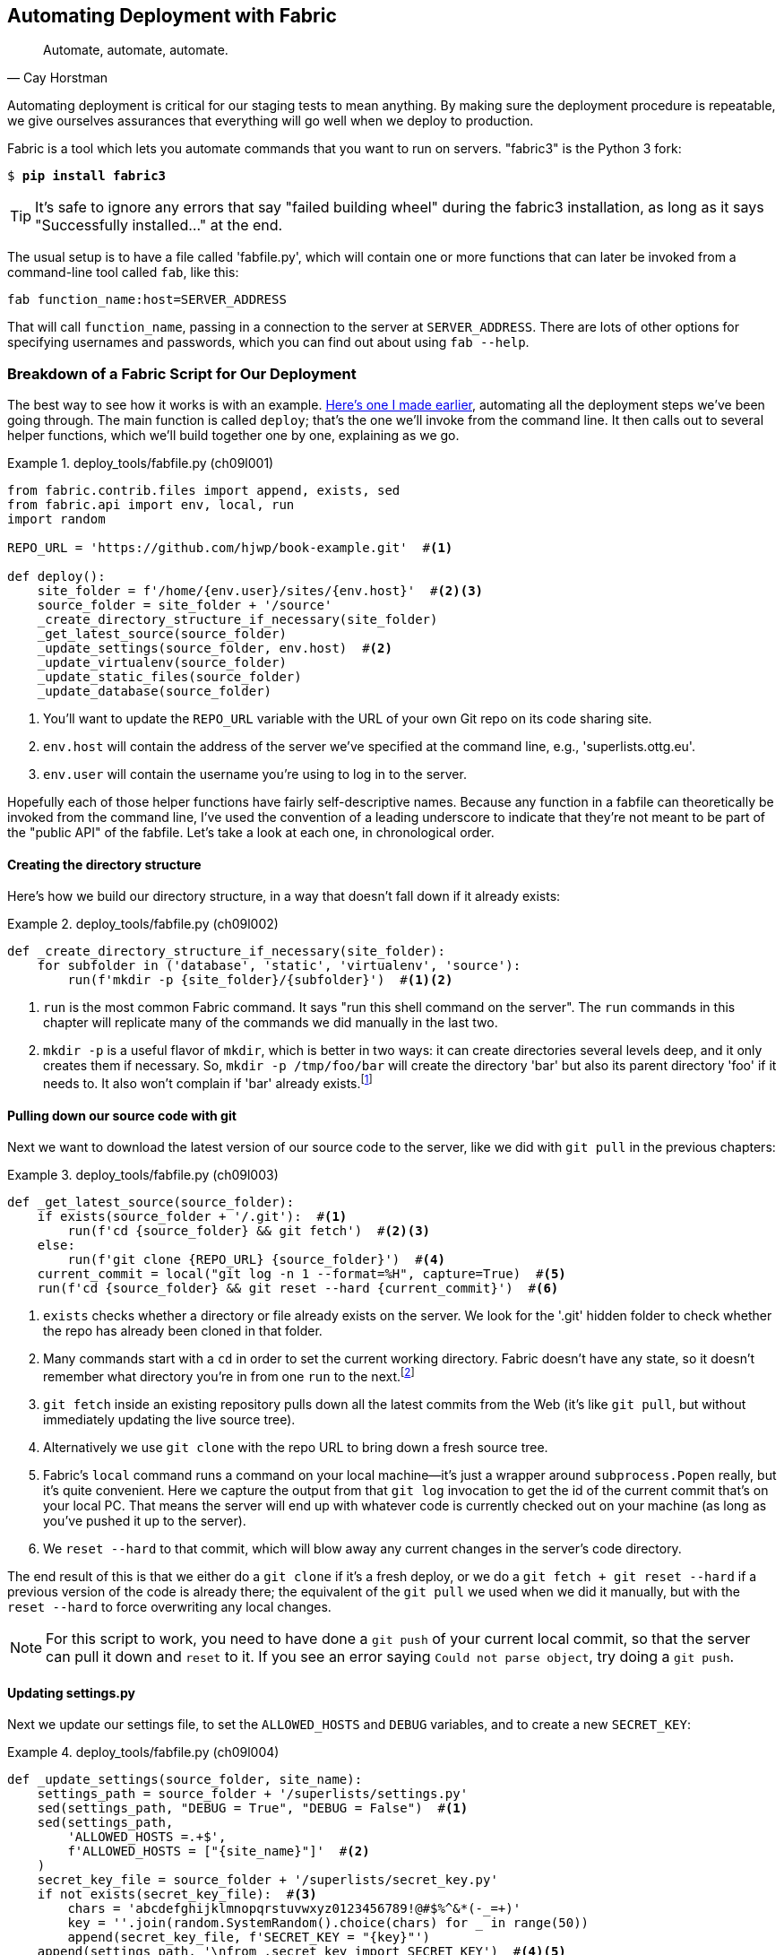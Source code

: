 [[chapter_automate_deployment_with_fabric]]
Automating Deployment with Fabric
---------------------------------

[quote, 'Cay Horstman']
______________________________________________________________
Automate, automate, automate.
______________________________________________________________


((("automation, in deployment", seealso="deployment", id="ix_autodeploy", range="startofrange")))
((("deployment", "automating", id="ix_deploymentauto", range="startofrange")))
Automating deployment is critical for our staging tests to mean anything.
By making sure the deployment procedure is repeatable, we give ourselves
assurances that everything will go well when we deploy to production.


((("Fabric", "installing")))
Fabric is a tool which lets you automate commands that you want to run on
servers.  "fabric3" is the Python 3 fork:

[subs="specialcharacters,quotes"]
----
$ *pip install fabric3*
----


TIP: It's safe to ignore any errors that say "failed building wheel" during
    the fabric3 installation, as long as it says "Successfully installed..."
    at the end.


The usual setup is to have a file called 'fabfile.py', which will
contain one or more functions that can later be invoked from a command-line
tool called `fab`, like this:

[role="skipme"]
----
fab function_name:host=SERVER_ADDRESS
----

That will call `function_name`, passing in a connection to the server at
`SERVER_ADDRESS`.  There are lots of other options for specifying usernames and
passwords, which you can find out about using `fab --help`.


Breakdown of a Fabric Script for Our Deployment
~~~~~~~~~~~~~~~~~~~~~~~~~~~~~~~~~~~~~~~~~~~~~~~

((("deployment", "sample script", id="ix_deploymentsample", range="startofrange")))
((("Fabric", "sample deployment script", id="ix_Fabricsample", range="startofrange")))
The best way to see how it works is with an example.
http://www.bbc.co.uk/cult/classic/bluepeter/valpetejohn/trivia.shtml[Here's one
I made earlier], automating all the deployment steps we've been going through.
The main function is called `deploy`; that's the one we'll invoke from the
command line. It then calls out to several helper functions, which we'll build
together one by one, explaining as we go.


[role="sourcecode"]
.deploy_tools/fabfile.py (ch09l001)
====
[source,python]
----
from fabric.contrib.files import append, exists, sed
from fabric.api import env, local, run
import random

REPO_URL = 'https://github.com/hjwp/book-example.git'  #<1>

def deploy():
    site_folder = f'/home/{env.user}/sites/{env.host}'  #<2><3>
    source_folder = site_folder + '/source'
    _create_directory_structure_if_necessary(site_folder)
    _get_latest_source(source_folder)
    _update_settings(source_folder, env.host)  #<2>
    _update_virtualenv(source_folder)
    _update_static_files(source_folder)
    _update_database(source_folder)
----
====

<1> You'll want to update the `REPO_URL` variable with the URL of your
    own Git repo on its code sharing site.

<2> `env.host` will contain the address of the server we've specified at the 
    command line, e.g., 'superlists.ottg.eu'.

<3> `env.user` will contain the username you're using to log in to the server.


Hopefully each of those helper functions have fairly self-descriptive names.
Because any function in a fabfile can theoretically be invoked from the
command line, I've used the convention of a leading underscore to indicate
that they're not meant to be part of the "public API" of the fabfile. Let's
take a look at each one, in chronological order.


Creating the directory structure
^^^^^^^^^^^^^^^^^^^^^^^^^^^^^^^^

Here's how we build our directory structure, in a way that doesn't fall 
down if it already exists:

[role="sourcecode"]
.deploy_tools/fabfile.py (ch09l002)
====
[source,python]
----
def _create_directory_structure_if_necessary(site_folder):
    for subfolder in ('database', 'static', 'virtualenv', 'source'):
        run(f'mkdir -p {site_folder}/{subfolder}')  #<1><2>
----
====

<1> `run` is the most common Fabric command.  It says "run this shell command
    on the server".  The `run` commands in this chapter will replicate many
    of the commands we did manually in the last two.

<2> `mkdir -p` is a useful flavor of `mkdir`, which is better in two ways: it 
    can create directories several levels deep, and it only creates them 
    if necessary.  So, `mkdir -p /tmp/foo/bar` will create the directory 'bar'
    but also its parent directory 'foo' if it needs to.  It also won't complain
    if 'bar' already 
    exists.footnote:[If you're wondering why we're building up paths manually
with f-strings instead of the `os.path.join` command we saw earlier, it's
because `path.join` will use backslashes if you run the script from Windows,
but we definitely want forward slashes on the server. That's a common gotcha!]


Pulling down our source code with git
^^^^^^^^^^^^^^^^^^^^^^^^^^^^^^^^^^^^^


Next we want to download the latest version of our source code to the server,
like we did with `git pull` in the previous chapters:

[role="sourcecode"]
.deploy_tools/fabfile.py (ch09l003)
====
[source,python]
----
def _get_latest_source(source_folder):
    if exists(source_folder + '/.git'):  #<1>
        run(f'cd {source_folder} && git fetch')  #<2><3>
    else:
        run(f'git clone {REPO_URL} {source_folder}')  #<4>
    current_commit = local("git log -n 1 --format=%H", capture=True)  #<5>
    run(f'cd {source_folder} && git reset --hard {current_commit}')  #<6>
----
====

<1> `exists` checks whether a directory or file already exists on the server.
    We look for the '.git' hidden folder to check whether the repo has already
    been cloned in that folder.

<2> Many commands start with a `cd` in order to set the current working
    directory. Fabric doesn't have any state, so it doesn't remember what
    directory you're in from one `run` to the next.footnote:[There is a Fabric
    "cd" command, but I figured it was one thing too many to add in this
    chapter.]

<3> `git fetch` inside an existing repository pulls down all the latest commits
    from the Web (it's like `git pull`, but without immediately updating the
    live source tree).

<4> Alternatively we use `git clone` with the repo URL to bring down a fresh
    source tree.

<5> Fabric's `local` command runs a command on your local machine--it's just
    a wrapper around `subprocess.Popen` really, but it's quite convenient.
    Here we capture the output from that `git log` invocation to get the id
    of the current commit that's on your local PC.  That means the server
    will end up with whatever code is currently checked out on your machine
    (as long as you've pushed it up to the server).

<6> We `reset --hard` to that commit, which will blow away any current changes
    in the server's code directory.

The end result of this is that we either do a `git clone` if it's a fresh
deploy, or we do a `git fetch + git reset --hard` if a previous version of
the code is already there; the equivalent of the `git pull` we used when we
did it manually, but with the `reset --hard` to force overwriting any local
changes.


NOTE: For this script to work, you need to have done a `git push` of your 
    current local commit, so that the server can pull it down and `reset` to
    it. If you see an error saying `Could not parse object`, try doing a `git
    push`.


Updating settings.py
^^^^^^^^^^^^^^^^^^^^

Next we update our settings file, to set the `ALLOWED_HOSTS` and `DEBUG`
variables, and to create a new `SECRET_KEY`:
((("secret key")))

[role="sourcecode"]
.deploy_tools/fabfile.py (ch09l004)
====
[source,python]
----
def _update_settings(source_folder, site_name):
    settings_path = source_folder + '/superlists/settings.py'
    sed(settings_path, "DEBUG = True", "DEBUG = False")  #<1>
    sed(settings_path,
        'ALLOWED_HOSTS =.+$',
        f'ALLOWED_HOSTS = ["{site_name}"]'  #<2>
    )
    secret_key_file = source_folder + '/superlists/secret_key.py'
    if not exists(secret_key_file):  #<3>
        chars = 'abcdefghijklmnopqrstuvwxyz0123456789!@#$%^&*(-_=+)'
        key = ''.join(random.SystemRandom().choice(chars) for _ in range(50))
        append(secret_key_file, f'SECRET_KEY = "{key}"')
    append(settings_path, '\nfrom .secret_key import SECRET_KEY')  #<4><5>
----
====

<1> The Fabric `sed` command does a string substitution in a file; here it's
    changing DEBUG from `True` to `False`.  

<2> And here it is adjusting `ALLOWED_HOSTS`, using a regex to match the 
    right line.

<3> Django uses `SECRET_KEY` for some of its crypto--things like cookies and
    CSRF protection. It's good practice to make sure the secret key on the
    server is different from the one in your source code repo, because that
    code might be visible to strangers. This section will generate a new key to
    import into settings, if there isn't one there already (once you have a
    secret key, it should stay the same between deploys).  Find out more in the
    https://docs.djangoproject.com/en/1.11/topics/signing/[Django docs].

<4> `append` just adds a line to the end of a file. (It's clever enough not to
    bother if the line is already there, but not clever enough to automatically
    add a newline if the file doesn't end in one. Hence the back-n.)

<5> I'm using a 'relative import' (`from .secret_key` instead of `from
    secret_key`) to be absolutely sure we're importing the local module,
    rather than one from somewhere else on `sys.path`. I'll talk a bit
    more about relative imports in the next chapter.
    ((("relative import")))
    
NOTE: Hacking the settings file like this is one way of changing configuration
    on the server.  Another common pattern is to use environment variables.
    We'll see that in <<chapter_server_side_debugging>>.  See which one you
    like best.


Updating the virtualenv
^^^^^^^^^^^^^^^^^^^^^^^

Next we create or update the virtualenv:

[role="sourcecode small-code"]
.deploy_tools/fabfile.py (ch09l005)
====
[source,python]
----
def _update_virtualenv(source_folder):
    virtualenv_folder = source_folder + '/../virtualenv'
    if not exists(virtualenv_folder + '/bin/pip'):  #<1>
        run(f'python3.6 -m venv {virtualenv_folder}')
    run(f'{virtualenv_folder}/bin/pip install -r {source_folder}/requirements.txt')  #<2>
----
====


<1> We look inside the virtualenv folder for the `pip` executable as a way of
    checking whether it already exists.

<2> Then we use `pip install -r` like we did earlier.


Updating static files is a single command:

[role="sourcecode small-code"]
.deploy_tools/fabfile.py (ch09l006)
====
[source,python]
----
def _update_static_files(source_folder):
    run(
        f'cd {source_folder}'  #<1>
        ' && ../virtualenv/bin/python manage.py collectstatic --noinput'  #<2>
    )
----
====

<1> You can split long strings across multiple lines like this in Python, they
    concatenate to a single string. It's a common source of bugs when what you
    actually wanted was a list of strings, but you forgot a comma!

<2> We use the virtualenv binaries folder whenever we need to run a Django 
    'manage.py' command, to make sure we get the virtualenv version of Django,
    not the system one.


Migrating the database if necessary
^^^^^^^^^^^^^^^^^^^^^^^^^^^^^^^^^^^

(((range="endofrange", startref="ix_deploymentsample")))
(((range="endofrange", startref="ix_Fabricsample")))
Finally, we update the database with `manage.py migrate`:

[role="sourcecode"]
.deploy_tools/fabfile.py (ch09l007)
====
[source,python]
----
def _update_database(source_folder):
    run(
        f'cd {source_folder}'
        ' && ../virtualenv/bin/python manage.py migrate --noinput'
    )
----
====

The `--noinput` removes any interactive yes/no confirmations that fabric
would find hard to deal with.


And we're done!  Lots of new things to take in I imagine, but I hope you
can see how this is all replicating the work we did manually earlier, with
a bit of logic to make it work both for brand new deployments and for existing
ones that just need updating. If you like words with Latin roots, you might
describe it as 'idempotent', which means it has the same effect, whether you
run it once or multiple times.


Trying It Out
~~~~~~~~~~~~~

Let's try it out on our existing staging site, and see it working to update
a deployment that already exists:


[role="skipme"]
[subs="specialcharacters,macros"]
----
$ pass:quotes[*cd deploy_tools*]
$ pass:quotes[*fab deploy:host=elspeth@superlists-staging.ottg.eu*]

[superlists-staging.ottg.eu] Executing task 'deploy'
[superlists-staging.ottg.eu] run: mkdir -p /home/elspeth/sites/superlists-stagin
[superlists-staging.ottg.eu] run: mkdir -p /home/elspeth/sites/superlists-stagin
[superlists-staging.ottg.eu] run: mkdir -p /home/elspeth/sites/superlists-stagin
[superlists-staging.ottg.eu] run: mkdir -p /home/elspeth/sites/superlists-stagin
[superlists-staging.ottg.eu] run: mkdir -p /home/elspeth/sites/superlists-stagin
[superlists-staging.ottg.eu] run: cd /home/elspeth/sites/superlists-staging.ottg
[localhost] local: git log -n 1 --format=%H
[superlists-staging.ottg.eu] run: cd /home/elspeth/sites/superlists-staging.ottg
[superlists-staging.ottg.eu] out: HEAD is now at 85a6c87 Add a fabfile for autom
[superlists-staging.ottg.eu] out: 

[superlists-staging.ottg.eu] run: sed -i.bak -r -e 's/DEBUG = True/DEBUG = False
[superlists-staging.ottg.eu] run: echo 'ALLOWED_HOSTS = ["superlists-staging.ott
[superlists-staging.ottg.eu] run: echo 'SECRET_KEY = '\\''4p2u8fi6)bltep(6nd_3tt
[superlists-staging.ottg.eu] run: echo 'from .secret_key import SECRET_KEY' >> "

[superlists-staging.ottg.eu] run: /home/elspeth/sites/superlists-staging.ottg.eu
[superlists-staging.ottg.eu] out: Requirement already satisfied (use --upgrade t
[superlists-staging.ottg.eu] out: Requirement already satisfied (use --upgrade t
[superlists-staging.ottg.eu] out: Cleaning up...
[superlists-staging.ottg.eu] out: 

[superlists-staging.ottg.eu] run: cd /home/elspeth/sites/superlists-staging.ottg
[superlists-staging.ottg.eu] out: 
[superlists-staging.ottg.eu] out: 0 static files copied, 11 unmodified.
[superlists-staging.ottg.eu] out: 

[superlists-staging.ottg.eu] run: cd /home/elspeth/sites/superlists-staging.ottg
[superlists-staging.ottg.eu] out: Creating tables ...
[superlists-staging.ottg.eu] out: Installing custom SQL ...
[superlists-staging.ottg.eu] out: Installing indexes ...
[superlists-staging.ottg.eu] out: Installed 0 object(s) from 0 fixture(s)
[superlists-staging.ottg.eu] out: 
Done.
Disconnecting from superlists-staging.ottg.eu... done.
----

Awesome.  I love making computers spew out pages and pages of output like that
(in fact I find it hard to stop myself from making little \'70s computer '<brrp,
brrrp, brrrp>' noises like Mother in 'Alien').  If we look through it
we can see it is doing our bidding: the `mkdir -p` commands go through
happily, even though the directories already exist.  Next `git pull` pulls down
the couple of commits we just made.  The `sed` and `echo >>` modify our
'settings.py'. Then `pip install -r requirements.txt`, completes happily,
noting that the existing virtualenv already has all the packages we need.
`collectstatic` also notices that the static files are all already there, and
finally the `migrate` completes without a hitch.
((("Fabric", "configuration")))


.Fabric Configuration
*******************************************************************************
If you are using an SSH key to log in, are storing it in the default location,
and are using the same username on the server as locally, then Fabric should
"just work".  If you aren't there are several tweaks you may need to apply
in order to get the `fab` command to do your bidding. They revolve around the
username, the location of the SSH key to use, or the password.

You can pass these in to Fabric at the command line.  Check out:

[subs="specialcharacters,quotes"]
----
$ *fab --help*
----

Or see the http://docs.fabfile.org[Fabric documentation] for more info.

*******************************************************************************



Deploying to Live
^^^^^^^^^^^^^^^^^

((("deployment", "deploying to live")))
So, let's try using it for our live site!

[role="skipme"]
[subs="specialcharacters,macros"]
----
$ pass:quotes[*fab deploy:host=elspeth@superlists.ottg.eu*]

$ fab deploy --host=superlists.ottg.eu
[superlists.ottg.eu] Executing task 'deploy'
[superlists.ottg.eu] run: mkdir -p /home/elspeth/sites/superlists.ottg.eu
[superlists.ottg.eu] run: mkdir -p /home/elspeth/sites/superlists.ottg.eu/databa
[superlists.ottg.eu] run: mkdir -p /home/elspeth/sites/superlists.ottg.eu/static
[superlists.ottg.eu] run: mkdir -p /home/elspeth/sites/superlists.ottg.eu/virtua
[superlists.ottg.eu] run: mkdir -p /home/elspeth/sites/superlists.ottg.eu/source
[superlists.ottg.eu] run: git clone https://github.com/hjwp/book-example.git /ho
[superlists.ottg.eu] out: Cloning into '/home/elspeth/sites/superlists.ottg.eu/s
[superlists.ottg.eu] out: remote: Counting objects: 3128, done.
[superlists.ottg.eu] out: Receiving objects:   0% (1/3128)   
[...]
[superlists.ottg.eu] out: Receiving objects: 100% (3128/3128), 2.60 MiB | 829 Ki
[superlists.ottg.eu] out: Resolving deltas: 100% (1545/1545), done.
[superlists.ottg.eu] out: 

[localhost] local: git log -n 1 --format=%H
[superlists.ottg.eu] run: cd /home/elspeth/sites/superlists.ottg.eu/source && gi
[superlists.ottg.eu] out: HEAD is now at 6c8615b use a secret key file
[superlists.ottg.eu] out: 

[superlists.ottg.eu] run: sed -i.bak -r -e 's/DEBUG = True/DEBUG = False/g' "$(e
[superlists.ottg.eu] run: echo 'ALLOWED_HOSTS = ["superlists.ottg.eu"]' >> "$(ec
[superlists.ottg.eu] run: echo 'SECRET_KEY = '\\''mqu(ffwid5vleol%ke^jil*x1mkj-4
[superlists.ottg.eu] run: echo 'from .secret_key import SECRET_KEY' >> "$(echo /
[superlists.ottg.eu] run: python3.6 -m venv /home/elspeth/sites/superl
[superlists.ottg.eu] out: Using interpreter /usr/bin/python3.6
[superlists.ottg.eu] out: Using base prefix '/usr'
[superlists.ottg.eu] out: New python executable in /home/elspeth/sites/superlist
[superlists.ottg.eu] out: Also creating executable in /home/elspeth/sites/superl
[superlists.ottg.eu] out: Installing Setuptools............................done.
[superlists.ottg.eu] out: Installing Pip...................................done.
[superlists.ottg.eu] out: 

[superlists.ottg.eu] run: /home/elspeth/sites/superlists.ottg.eu/source/../virtu
[superlists.ottg.eu] out: Downloading/unpacking Django==1.11.5 (from -r /home/el
[superlists.ottg.eu] out:   Downloading Django-1.11.5.tar.gz (8.0MB): 
[...]
[superlists.ottg.eu] out:   Downloading Django-1.11.5.tar.gz (8.0MB): 100%  8.0M
[superlists.ottg.eu] out:   Running setup.py egg_info for package Django
[superlists.ottg.eu] out:     
[superlists.ottg.eu] out:     warning: no previously-included files matching '__
[superlists.ottg.eu] out:     warning: no previously-included files matching '*.
[superlists.ottg.eu] out: Downloading/unpacking gunicorn==17.5 (from -r /home/el
[superlists.ottg.eu] out:   Downloading gunicorn-17.5.tar.gz (367kB): 100%  367k
[...]
[superlists.ottg.eu] out:   Downloading gunicorn-17.5.tar.gz (367kB): 367kB down
[superlists.ottg.eu] out:   Running setup.py egg_info for package gunicorn
[superlists.ottg.eu] out:     
[superlists.ottg.eu] out: Installing collected packages: Django, gunicorn
[superlists.ottg.eu] out:   Running setup.py install for Django
[superlists.ottg.eu] out:     changing mode of build/scripts-3.3/django-admin.py
[superlists.ottg.eu] out:     
[superlists.ottg.eu] out:     warning: no previously-included files matching '__
[superlists.ottg.eu] out:     warning: no previously-included files matching '*.
[superlists.ottg.eu] out:     changing mode of /home/elspeth/sites/superlists.ot
[superlists.ottg.eu] out:   Running setup.py install for gunicorn
[superlists.ottg.eu] out:     
[superlists.ottg.eu] out:     Installing gunicorn_paster script to /home/elspeth
[superlists.ottg.eu] out:     Installing gunicorn script to /home/elspeth/sites/
[superlists.ottg.eu] out:     Installing gunicorn_django script to /home/elspeth
[superlists.ottg.eu] out: Successfully installed Django gunicorn
[superlists.ottg.eu] out: Cleaning up...
[superlists.ottg.eu] out: 

[superlists.ottg.eu] run: cd /home/elspeth/sites/superlists.ottg.eu/source && ..
[superlists.ottg.eu] out: Copying '/home/elspeth/sites/superlists.ottg.eu/source
[superlists.ottg.eu] out: Copying '/home/elspeth/sites/superlists.ottg.eu/source
[...]
[superlists.ottg.eu] out: Copying '/home/elspeth/sites/superlists.ottg.eu/source
[superlists.ottg.eu] out: 
[superlists.ottg.eu] out: 11 static files copied.
[superlists.ottg.eu] out: 

[superlists.ottg.eu] run: cd /home/elspeth/sites/superlists.ottg.eu/source && ..
[superlists.ottg.eu] out: Creating tables ...
[superlists.ottg.eu] out: Creating table auth_permission
[...]
[superlists.ottg.eu] out: Creating table lists_item
[superlists.ottg.eu] out: Installing custom SQL ...
[superlists.ottg.eu] out: Installing indexes ...
[superlists.ottg.eu] out: Installed 0 object(s) from 0 fixture(s)
[superlists.ottg.eu] out: 


Done.
Disconnecting from superlists.ottg.eu... done.

----


'Brrp brrp brpp'. You can see the script follows a slightly different path,
doing a `git clone` to bring down a brand new repo instead of a `git pull`.
It also needs to set up a new virtualenv from scratch, including a fresh
install of pip and Django. The `collectstatic` actually creates new files this
time, and the `migrate` seems to have worked too.


Nginx and Gunicorn Config Using sed
^^^^^^^^^^^^^^^^^^^^^^^^^^^^^^^^^^^

((("sed (stream editor)")))
((("Nginx")))
((("Gunicorn")))
What else do we need to do to get our live site into production? We refer to
our provisioning notes, which tell us to use the template files to create our
Nginx virtual host and the Systemd service.  How about a little Unix
command-line magic?

[role="server-commands small-code"]
[subs="specialcharacters,quotes"]
----
elspeth@server:$ *sed "s/SITENAME/superlists.ottg.eu/g" \
    source/deploy_tools/nginx.template.conf \
    | sudo tee /etc/nginx/sites-available/superlists.ottg.eu*
----

`sed` ("stream editor") takes a stream of text and performs edits on it. It's
no accident that the fabric string substitution command has the same name.  In
this case we ask it to substitute the string 'SITENAME' for the address of our
site, with the `s/replaceme/withthis/g`
syntaxfootnote:[You might have seen nerdy people using this strange
s/change-this/to-this/ notation on the Internet.  Now you know why!].
We pipe (`|`) the output of that to a root-user process (`sudo`), which uses
`tee` to write what's piped to it to a file, in this case the Nginx
sites-available virtualhost config file.

Next we activate that file with a symlink:

[role="server-commands"]
[subs="specialcharacters,quotes"]
----
elspeth@server:$ *sudo ln -s ../sites-available/superlists.ottg.eu \
    /etc/nginx/sites-enabled/superlists.ottg.eu*
----

And we write the Systemd service, with another `sed`:

[role="server-commands"]
[subs="specialcharacters,quotes"]
----
elspeth@server: *sed "s/SITENAME/superlists.ottg.eu/g" \
    source/deploy_tools/gunicorn-systemd.template.service \
    | sudo tee /etc/systemd/system/gunicorn-superlists.ottg.eu.service*
----

Finally we start both services:

[role="server-commands"]
[subs="specialcharacters,quotes"]
----
elspeth@server:$ *sudo systemctl daemon-reload*
elspeth@server:$ *sudo systemctl reload nginx*
elspeth@server:$ *sudo systemctl enable gunicorn-superlists.ottg.eu*
elspeth@server:$ *sudo systemctl start gunicorn-superlists.ottg.eu*
----

And we take a look at our site: <<working-production-deploy>>.  It works,
hooray! 

[[working-production-deploy]]
.Brrp, brrp, brrp... it worked!
image::images/twp2_1101.png["A screenshot of the production site, working"]



It's done a good job.  Good fabfile, have a biscuit.  You have earned the
privilege of being added to the repo:

[subs="specialcharacters,quotes"]
----
$ *git add deploy_tools/fabfile.py*
$ *git commit -m "Add a fabfile for automated deploys"*
----


Git Tag the Release
~~~~~~~~~~~~~~~~~~~

((("Git", "tags")))
One final bit of admin.  In order to preserve a historical marker,
we'll use Git tags to mark the state of the codebase that reflects
what's currently live on the server:

[role="skipme"]
[subs="specialcharacters,quotes"]
----
$ *git tag LIVE*
$ *export TAG=$(date +DEPLOYED-%F/%H%M)*  # this generates a timestamp
$ *echo $TAG* # should show "DEPLOYED-" and then the timestamp
$ *git tag $TAG*
$ *git push origin LIVE $TAG* # pushes the tags up
----

Now it's easy, at any time, to check what the difference is between
our current codebase and what's live on the servers.  This will come
in useful in a few chapters, when we look at database migrations. Have
a look at the tag in the history:

[subs="specialcharacters,quotes"]
----
$ *git log --graph --oneline --decorate*
[...]
----


Anyway, you now have a live website!  Tell all your friends!  Tell your mum, if
no one else is interested!  And, in the next chapter, it's back to coding
again.


Further Reading
~~~~~~~~~~~~~~~

((("deployment", "further reading")))
There's no such thing as the One True Way in deployment, and I'm no grizzled
expert in any case.  I've tried to set you off on a reasonably sane path, but
there's plenty of things you could do differently, and lots, lots more to learn
besides.  Here are some resources I used for inspiration:


* http://hynek.me/talks/python-deployments[Solid Python Deployments for Everybody] by Hynek Schlawack

* http://bit.ly/U6tUo5[Git-based fabric deployments are awesome] by Dan Bravender

* The deployment chapter of <<twoscoops,Two Scoops of Django>> by Dan
  Greenfeld and Audrey Roy

* http://12factor.net/[The 12-factor App] by the Heroku team

(((range="endofrange", startref="ix_autodeploy")))
(((range="endofrange", startref="ix_deploymentauto")))
((("provisioning", "automation in")))
((("Ansible")))
((("automation, in provisioning")))
For some ideas on how you might go about automating the provisioning step,
and an alternative to Fabric called Ansible, go check out <<appendix3>>.


.Automated Deployments
*******************************************************************************

Fabric::
    Fabric lets you run commands on servers from inside Python scripts. This
    is a great tool for automating server admin tasks.
    ((("Fabric")))

Idempotency::
    If your deployment script is deploying to existing servers, you need to
    design them so that they work against a fresh installation 'and' against
    a server that's already configured.
    ((("Idempotency")))

Keep config files under source control::
    Make sure your only copy of a config file isn't on the server!  They
    are critical to your application, and should be under version control
    like anything else.

Automating provisioning::
    Ultimately, 'everything' should be automated, and that includes spinning up
    brand new servers and ensuring they have all the right software installed.
    This will involve interacting with the API of your hosting provider.

Configuration management tools::
    Fabric is very flexible, but its logic is still based on scripting. More
    advanced tools take a more "declarative" approach, and can make your life
    even easier.  Ansible and Vagrant are two worth checking out (see
    <<appendix3>>), but there are many more (Chef, Puppet, Salt, Juju...).
    ((("configuration management tools", seealso="Fabric")))
    
*******************************************************************************

